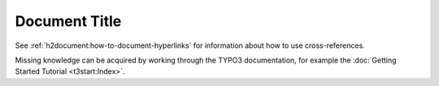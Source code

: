 ==============
Document Title
==============

See :ref:`h2document:how-to-document-hyperlinks` for information about how to use cross-references.

Missing knowledge can be acquired by working through the TYPO3
documentation, for example the :doc:`Getting Started Tutorial <t3start:Index>`.
